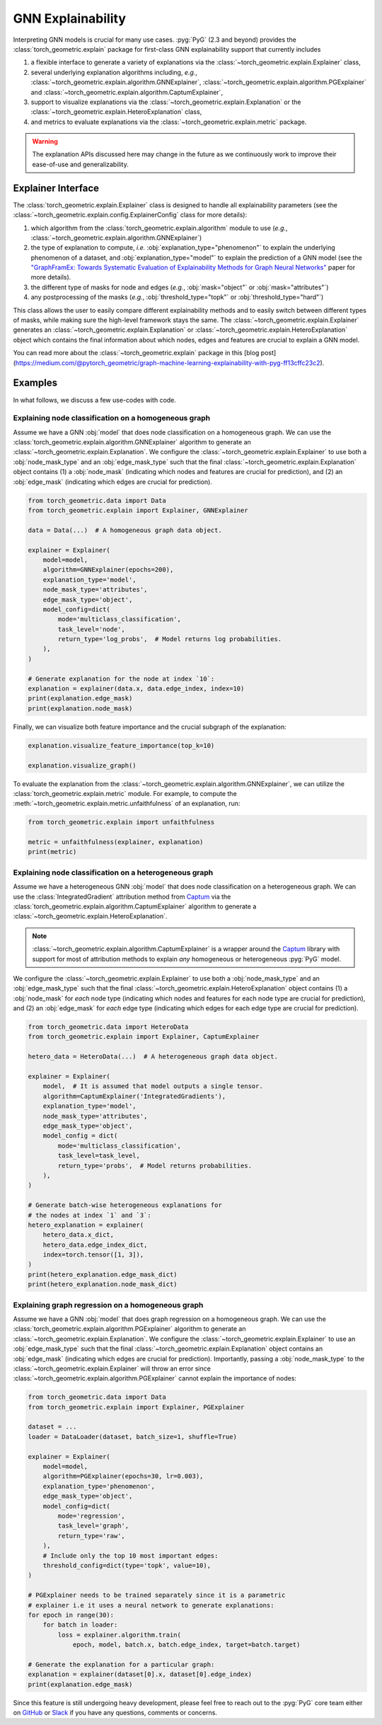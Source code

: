GNN Explainability
==================

Interpreting GNN models is crucial for many use cases.
:pyg:`PyG` (2.3 and beyond) provides the :class:`torch_geometric.explain` package for first-class GNN explainability support that currently includes

#. a flexible interface to generate a variety of explanations via the :class:`~torch_geometric.explain.Explainer` class,

#. several underlying explanation algorithms including, *e.g.*, :class:`~torch_geometric.explain.algorithm.GNNExplainer`,  :class:`~torch_geometric.explain.algorithm.PGExplainer` and :class:`~torch_geometric.explain.algorithm.CaptumExplainer`,

#. support to visualize explanations via the :class:`~torch_geometric.explain.Explanation` or the :class:`~torch_geometric.explain.HeteroExplanation` class,

#. and metrics to evaluate explanations via the :class:`~torch_geometric.explain.metric` package.

.. warning::

    The explanation APIs discussed here may change in the future as we continuously work to improve their ease-of-use and generalizability.

Explainer Interface
-------------------

The :class:`torch_geometric.explain.Explainer` class is designed to handle all explainability parameters (see the :class:`~torch_geometric.explain.config.ExplainerConfig` class for more details):

#. which algorithm from the :class:`torch_geometric.explain.algorithm` module to use (*e.g.*, :class:`~torch_geometric.explain.algorithm.GNNExplainer`)

#. the type of explanation to compute, *i.e.* :obj:`explanation_type="phenomenon"` to explain the underlying phenomenon of a dataset, and :obj:`explanation_type="model"` to explain the prediction of a GNN model (see the `"GraphFramEx: Towards Systematic Evaluation of Explainability Methods for Graph Neural Networks" <https://arxiv.org/abs/2206.09677>`_ paper for more details).

#. the different type of masks for node and edges (*e.g.*, :obj:`mask="object"` or :obj:`mask="attributes"`)

#. any postprocessing of the masks (*e.g.*, :obj:`threshold_type="topk"` or :obj:`threshold_type="hard"`)

This class allows the user to easily compare different explainability methods and to easily switch between different types of masks, while making sure the high-level framework stays the same.
The :class:`~torch_geometric.explain.Explainer` generates an :class:`~torch_geometric.explain.Explanation` or :class:`~torch_geometric.explain.HeteroExplanation` object which contains the final information about which nodes, edges and features are crucial to explain a GNN model.

You can read more about the :class:`~torch_geometric.explain` package in this [blog post](https://medium.com/@pytorch_geometric/graph-machine-learning-explainability-with-pyg-ff13cffc23c2).

Examples
--------

In what follows, we discuss a few use-codes with code.

Explaining node classification on a homogeneous graph
~~~~~~~~~~~~~~~~~~~~~~~~~~~~~~~~~~~~~~~~~~~~~~~~~~~~~

Assume we have a GNN :obj:`model` that does node classification on a homogeneous graph.
We can use the :class:`torch_geometric.explain.algorithm.GNNExplainer` algorithm to generate an :class:`~torch_geometric.explain.Explanation`.
We configure the :class:`~torch_geometric.explain.Explainer` to use both a :obj:`node_mask_type` and an :obj:`edge_mask_type` such that the final :class:`~torch_geometric.explain.Explanation` object contains (1) a :obj:`node_mask` (indicating which nodes and features are crucial for prediction), and (2) an :obj:`edge_mask` (indicating which edges are crucial for prediction).

.. code-block:: python

    from torch_geometric.data import Data
    from torch_geometric.explain import Explainer, GNNExplainer

    data = Data(...)  # A homogeneous graph data object.

    explainer = Explainer(
        model=model,
        algorithm=GNNExplainer(epochs=200),
        explanation_type='model',
        node_mask_type='attributes',
        edge_mask_type='object',
        model_config=dict(
            mode='multiclass_classification',
            task_level='node',
            return_type='log_probs',  # Model returns log probabilities.
        ),
    )

    # Generate explanation for the node at index `10`:
    explanation = explainer(data.x, data.edge_index, index=10)
    print(explanation.edge_mask)
    print(explanation.node_mask)

Finally, we can visualize both feature importance and the crucial subgraph of the explanation:

.. code-block:: python

    explanation.visualize_feature_importance(top_k=10)

    explanation.visualize_graph()

To evaluate the explanation from the :class:`~torch_geometric.explain.algorithm.GNNExplainer`, we can utilize the :class:`torch_geometric.explain.metric` module.
For example, to compute the :meth:`~torch_geometric.explain.metric.unfaithfulness` of an explanation, run:

.. code-block:: python

    from torch_geometric.explain import unfaithfulness

    metric = unfaithfulness(explainer, explanation)
    print(metric)

Explaining node classification on a heterogeneous graph
~~~~~~~~~~~~~~~~~~~~~~~~~~~~~~~~~~~~~~~~~~~~~~~~~~~~~~~

Assume we have a heterogeneous GNN :obj:`model` that does node classification on a heterogeneous graph.
We can use the :class:`IntegratedGradient` attribution method from `Captum <https://captum.ai/docs/extension/integrated_gradients>`__ via the :class:`torch_geometric.explain.algorithm.CaptumExplainer` algorithm to generate a :class:`~torch_geometric.explain.HeteroExplanation`.

.. note::
    :class:`~torch_geometric.explain.algorithm.CaptumExplainer` is a wrapper around the `Captum <https://captum.ai>`__ library with support for most of attribution methods to explain *any* homogeneous or heterogeneous :pyg:`PyG` model.

We configure the :class:`~torch_geometric.explain.Explainer` to use both a :obj:`node_mask_type` and an :obj:`edge_mask_type` such that the final :class:`~torch_geometric.explain.HeteroExplanation` object contains (1) a :obj:`node_mask` for *each* node type (indicating which nodes and features for each node type are crucial for prediction), and (2) an :obj:`edge_mask` for *each* edge type (indicating which edges for each edge type are crucial for prediction).

.. code-block:: python

    from torch_geometric.data import HeteroData
    from torch_geometric.explain import Explainer, CaptumExplainer

    hetero_data = HeteroData(...)  # A heterogeneous graph data object.

    explainer = Explainer(
        model,  # It is assumed that model outputs a single tensor.
        algorithm=CaptumExplainer('IntegratedGradients'),
        explanation_type='model',
        node_mask_type='attributes',
        edge_mask_type='object',
        model_config = dict(
            mode='multiclass_classification',
            task_level=task_level,
            return_type='probs',  # Model returns probabilities.
        ),
    )

    # Generate batch-wise heterogeneous explanations for
    # the nodes at index `1` and `3`:
    hetero_explanation = explainer(
        hetero_data.x_dict,
        hetero_data.edge_index_dict,
        index=torch.tensor([1, 3]),
    )
    print(hetero_explanation.edge_mask_dict)
    print(hetero_explanation.node_mask_dict)

Explaining graph regression on a homogeneous graph
~~~~~~~~~~~~~~~~~~~~~~~~~~~~~~~~~~~~~~~~~~~~~~~~~~

Assume we have a GNN :obj:`model` that does graph regression on a homogeneous graph.
We can use the :class:`torch_geometric.explain.algorithm.PGExplainer` algorithm to generate an :class:`~torch_geometric.explain.Explanation`.
We configure the :class:`~torch_geometric.explain.Explainer` to use an :obj:`edge_mask_type` such that the final :class:`~torch_geometric.explain.Explanation` object contains an :obj:`edge_mask` (indicating which edges are crucial for prediction).
Importantly, passing a :obj:`node_mask_type` to the :class:`~torch_geometric.explain.Explainer` will throw an error since :class:`~torch_geometric.explain.algorithm.PGExplainer` cannot explain the importance of nodes:

.. code-block:: python

    from torch_geometric.data import Data
    from torch_geometric.explain import Explainer, PGExplainer

    dataset = ...
    loader = DataLoader(dataset, batch_size=1, shuffle=True)

    explainer = Explainer(
        model=model,
        algorithm=PGExplainer(epochs=30, lr=0.003),
        explanation_type='phenomenon',
        edge_mask_type='object',
        model_config=dict(
            mode='regression',
            task_level='graph',
            return_type='raw',
        ),
        # Include only the top 10 most important edges:
        threshold_config=dict(type='topk', value=10),
    )

    # PGExplainer needs to be trained separately since it is a parametric
    # explainer i.e it uses a neural network to generate explanations:
    for epoch in range(30):
        for batch in loader:
            loss = explainer.algorithm.train(
                epoch, model, batch.x, batch.edge_index, target=batch.target)

    # Generate the explanation for a particular graph:
    explanation = explainer(dataset[0].x, dataset[0].edge_index)
    print(explanation.edge_mask)

Since this feature is still undergoing heavy development, please feel free to reach out to the :pyg:`PyG` core team either on `GitHub <https://github.com/pyg-team/pytorch_geometric/discussions>`_ or `Slack <https://data.pyg.org/slack.html>`_ if you have any questions, comments or concerns.
